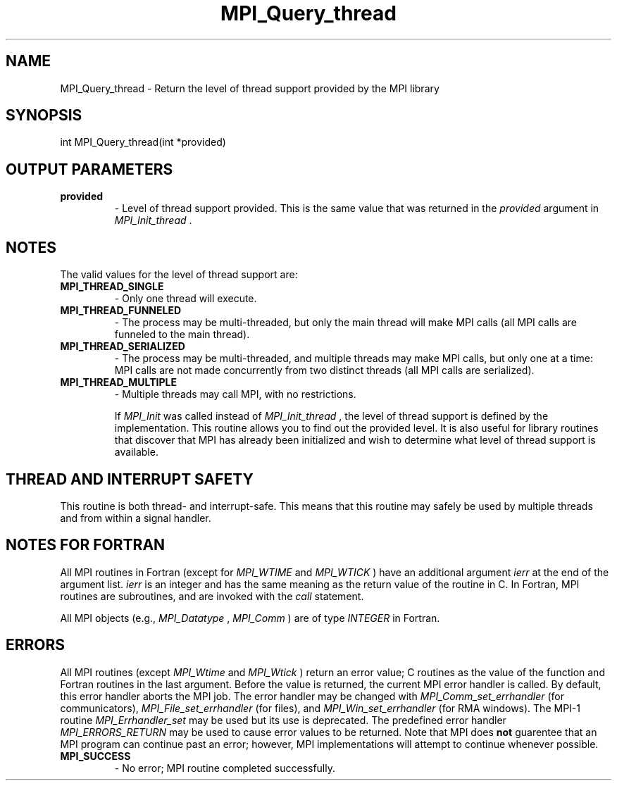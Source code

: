 .TH MPI_Query_thread 3 "11/21/2018" " " "MPI"
.SH NAME
MPI_Query_thread \-  Return the level of thread support provided by the MPI library 
.SH SYNOPSIS
.nf
int MPI_Query_thread(int *provided)
.fi
.SH OUTPUT PARAMETERS
.PD 0
.TP
.B provided 
- Level of thread support provided.  This is the same value
that was returned in the 
.I provided
argument in 
.I MPI_Init_thread
\&.

.PD 1

.SH NOTES
The valid values for the level of thread support are:
.PD 0
.TP
.B MPI_THREAD_SINGLE 
- Only one thread will execute.
.PD 1
.PD 0
.TP
.B MPI_THREAD_FUNNELED 
- The process may be multi-threaded, but only the main
thread will make MPI calls (all MPI calls are funneled to the
main thread).
.PD 1
.PD 0
.TP
.B MPI_THREAD_SERIALIZED 
- The process may be multi-threaded, and multiple
threads may make MPI calls, but only one at a time: MPI calls are not
made concurrently from two distinct threads (all MPI calls are serialized).
.PD 1
.PD 0
.TP
.B MPI_THREAD_MULTIPLE 
- Multiple threads may call MPI, with no restrictions.
.PD 1

If 
.I MPI_Init
was called instead of 
.I MPI_Init_thread
, the level of
thread support is defined by the implementation.  This routine allows
you to find out the provided level.  It is also useful for library
routines that discover that MPI has already been initialized and
wish to determine what level of thread support is available.

.SH THREAD AND INTERRUPT SAFETY

This routine is both thread- and interrupt-safe.
This means that this routine may safely be used by multiple threads and
from within a signal handler.

.SH NOTES FOR FORTRAN
All MPI routines in Fortran (except for 
.I MPI_WTIME
and 
.I MPI_WTICK
) have
an additional argument 
.I ierr
at the end of the argument list.  
.I ierr
is an integer and has the same meaning as the return value of the routine
in C.  In Fortran, MPI routines are subroutines, and are invoked with the
.I call
statement.

All MPI objects (e.g., 
.I MPI_Datatype
, 
.I MPI_Comm
) are of type 
.I INTEGER
in Fortran.

.SH ERRORS

All MPI routines (except 
.I MPI_Wtime
and 
.I MPI_Wtick
) return an error value;
C routines as the value of the function and Fortran routines in the last
argument.  Before the value is returned, the current MPI error handler is
called.  By default, this error handler aborts the MPI job.  The error handler
may be changed with 
.I MPI_Comm_set_errhandler
(for communicators),
.I MPI_File_set_errhandler
(for files), and 
.I MPI_Win_set_errhandler
(for
RMA windows).  The MPI-1 routine 
.I MPI_Errhandler_set
may be used but
its use is deprecated.  The predefined error handler
.I MPI_ERRORS_RETURN
may be used to cause error values to be returned.
Note that MPI does 
.B not
guarentee that an MPI program can continue past
an error; however, MPI implementations will attempt to continue whenever
possible.

.PD 0
.TP
.B MPI_SUCCESS 
- No error; MPI routine completed successfully.
.PD 1
